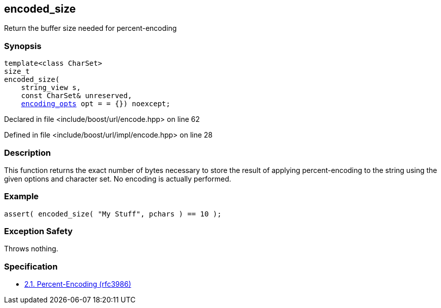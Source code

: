:relfileprefix: ../../
[#5EAF2405CF5AFC5E41A669F5AB83ACCECB732788]
== encoded_size

pass:v,q[Return the buffer size needed for percent-encoding]


=== Synopsis

[source,cpp,subs="verbatim,macros,-callouts"]
----
template<class CharSet>
size_t
encoded_size(
    string_view s,
    const CharSet& unreserved,
    xref:reference/boost/urls/encoding_opts.adoc[encoding_opts] opt = = {}) noexcept;
----

Declared in file <include/boost/url/encode.hpp> on line 62

Defined in file <include/boost/url/impl/encode.hpp> on line 28

=== Description

pass:v,q[This function returns the exact number] pass:v,q[of bytes necessary to store the result]
pass:v,q[of applying percent-encoding to the]
pass:v,q[string using the given options and]
pass:v,q[character set.]
pass:v,q[No encoding is actually performed.]

=== Example
[,cpp]
----
assert( encoded_size( "My Stuff", pchars ) == 10 );
----

=== Exception Safety
pass:v,q[Throws nothing.]

=== Specification

* link:https://datatracker.ietf.org/doc/html/rfc3986#section-2.1[2.1. Percent-Encoding (rfc3986)]


